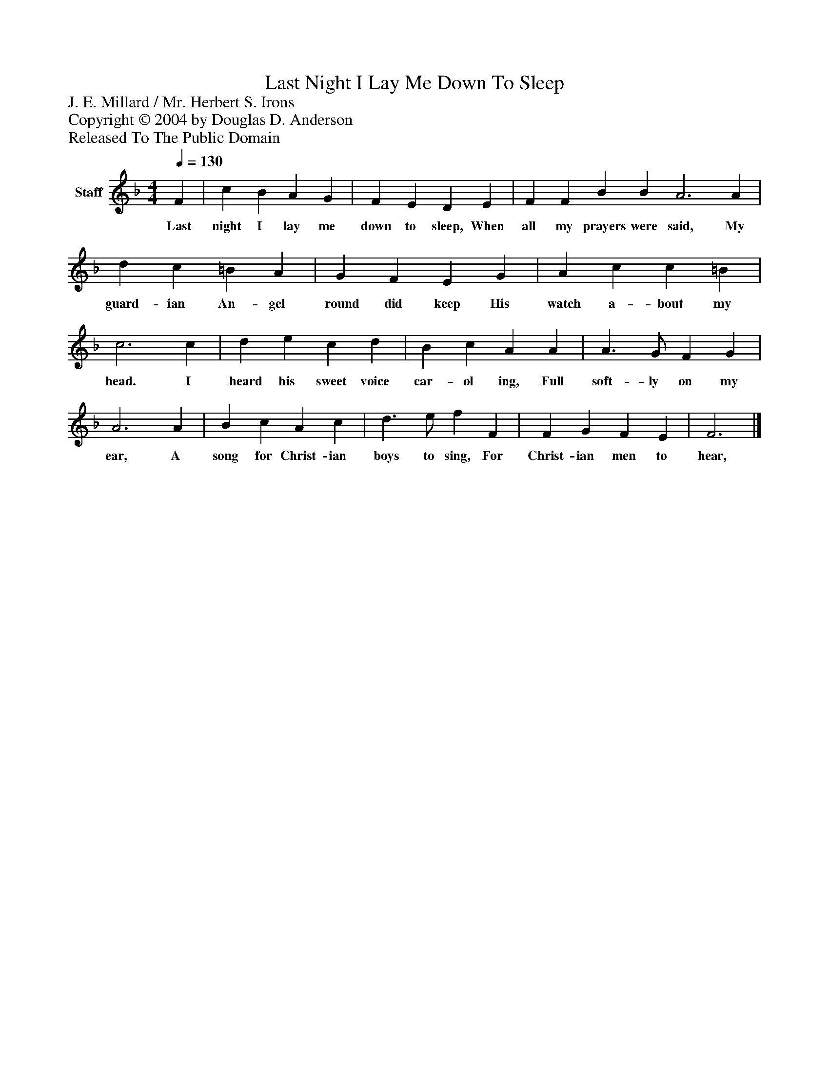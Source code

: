 %%abc-creator mxml2abc 1.4
%%abc-version 2.0
%%continueall true
%%titletrim true
%%titleformat A-1 T C1, Z-1, S-1
X: 0
T: Last Night I Lay Me Down To Sleep
Z: J. E. Millard / Mr. Herbert S. Irons
Z: Copyright © 2004 by Douglas D. Anderson
Z: Released To The Public Domain
L: 1/4
M: 4/4
Q: 1/4=130
V: P1 name="Staff"
%%MIDI program 1 19
K: F
[V: P1]  F | c B A G | F E D E | F F B B A3 A | d c =B A | G F E G | A c c =B | c3 c | d e c d | B c A A | A3/ G/ F G | A3 A | B c A c | d3/ e/ f F | F G F E | F3|]
w: Last night I lay me down to sleep, When all my prayers were said, My guard- ian An- gel round did keep His watch a- bout my head. I heard his sweet voice car- ol ing, Full soft- ly on my ear, A song for Christ- ian boys to sing, For Christ- ian men to hear,

